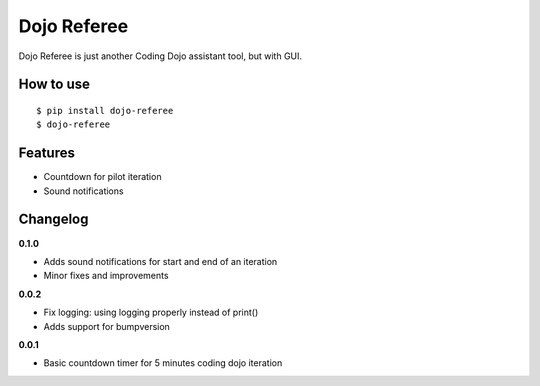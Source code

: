 Dojo Referee
============

Dojo Referee is just another Coding Dojo assistant tool, but with GUI.


How to use
----------
::

  $ pip install dojo-referee
  $ dojo-referee


Features
--------
- Countdown for pilot iteration
- Sound notifications


Changelog
---------
**0.1.0**

- Adds sound notifications for start and end of an iteration
- Minor fixes and improvements

**0.0.2**

- Fix logging: using logging properly instead of print()
- Adds support for bumpversion

**0.0.1**

- Basic countdown timer for 5 minutes coding dojo iteration
